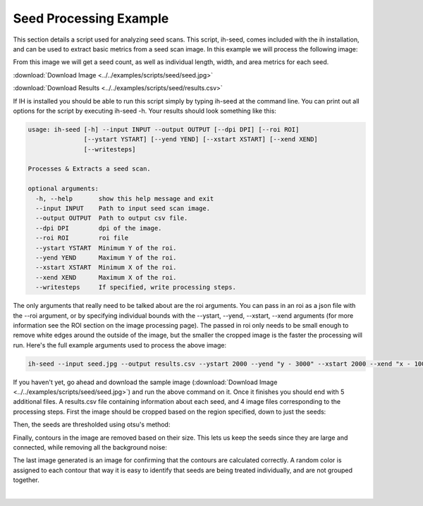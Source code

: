 Seed Processing Example
===========================
This section details a script used for analyzing seed scans.  This script, ih-seed,
comes included with the ih installation, and can be used to extract basic
metrics from a seed scan image.  In this example we will process the following
image:

.. image:: ../../examples/scripts/seed/seed_small.jpeg
  :align: center

From this image we will get a seed count, as well as individual length, width,
and area metrics for each seed.

:download:`Download Image <../../examples/scripts/seed/seed.jpg>`

:download:`Download Results <../../examples/scripts/seed/results.csv>`

If IH is installed you should be able to run this script simply
by typing ih-seed at the command line.  You can print out all options
for the script by executing ih-seed -h.  Your results should look something like this:

.. code-block:: bash

  usage: ih-seed [-h] --input INPUT --output OUTPUT [--dpi DPI] [--roi ROI]
                 [--ystart YSTART] [--yend YEND] [--xstart XSTART] [--xend XEND]
                 [--writesteps]

  Processes & Extracts a seed scan.

  optional arguments:
    -h, --help       show this help message and exit
    --input INPUT    Path to input seed scan image.
    --output OUTPUT  Path to output csv file.
    --dpi DPI        dpi of the image.
    --roi ROI        roi file
    --ystart YSTART  Minimum Y of the roi.
    --yend YEND      Maximum Y of the roi.
    --xstart XSTART  Minimum X of the roi.
    --xend XEND      Maximum X of the roi.
    --writesteps     If specified, write processing steps.

The only arguments that really need to be talked about are the roi arguments.
You can pass in an roi as a json file with the --roi argument, or by specifying
individual bounds with the --ystart, --yend, --xstart, --xend arguments (for
more information see the ROI section on the image processing page).  The passed
in roi only needs to be small enough to remove white edges around the outside
of the image, but the smaller the cropped image is the faster the processing will run.
Here's the full example arguments used to process the above image:

.. code-block:: bash

  ih-seed --input seed.jpg --output results.csv --ystart 2000 --yend "y - 3000" --xstart 2000 --xend "x - 1000" --writesteps

If you haven't yet, go ahead and download the sample image (:download:`Download Image <../../examples/scripts/seed/seed.jpg>`)
and run the above command on it.  Once it finishes you should end with 5 additional files.
A results.csv file containing information about each seed, and 4 image files
corresponding to the processing steps.  First the image should be cropped
based on the region specified, down to just the seeds:

.. image:: ../../examples/scripts/seed/seed_crop_small.png
  :align: center

Then, the seeds are thresholded using otsu's method:

.. image:: ../../examples/scripts/seed/seed_thresh_small.png
  :align: center

Finally, contours in the image are removed based on their size.  This lets
us keep the seeds since they are large and connected, while removing all
the background noise:

.. image:: ../../examples/scripts/seed/seed_final_small.png
  :align: center

The last image generated is an image for confirming that the contours are
calculated correctly.  A random color is assigned to each contour that
way it is easy to identify that seeds are being treated individually,
and are not grouped together.

.. image:: ../../examples/scripts/seed/seed_contours_small.png
  :align: center

|
